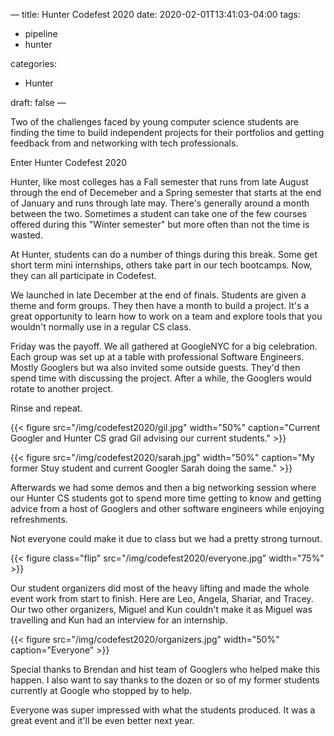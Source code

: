 ---
title: Hunter Codefest 2020
date: 2020-02-01T13:41:03-04:00
tags: 
- pipeline
- hunter
categories:
- Hunter
draft: false
--- 

Two of the challenges faced by young computer science students are
finding the time to build independent projects for their portfolios
and getting feedback from and networking with tech professionals.

Enter Hunter Codefest 2020
#+BEGIN_EXPORT html

<style>
.row {Having seen what
  display: flex;
}

.column {
  flex: 33.33%;
  padding: 5px;
}
.flip {
    -webkit-transform: rotate(180deg);
    -moz-transform: rotate(180deg);
    -o-transform: rotate(180deg);
    -ms-transform: rotate(180deg);
    transform: rotate(180deg);
}
</style>




<div class="row">
<div class="colunm flip"> <img src="http:/img/codefest2020/codefest.jpg"></div>
<div class="columm flip"> <img src="http:/img/codefest2020/google.jpg"></div>
</div>
#+END_EXPORT


Hunter, like most colleges has a Fall semester that runs from late
August through the end of Decemeber and a Spring semester that starts
at the end of January and runs through late may. There's generally
around a month between the two. Sometimes a student can take one of
the few courses offered during this "Winter semester" but more often
than not the time is wasted.

At Hunter, students can do a number of things during this break. Some get short term
mini internships, others take part in our tech bootcamps. Now, they
can all participate in Codefest.

We launched in late December at the end of finals. Students are given
a theme and form groups. They then have a month to build a
project. It's a great opportunity to learn how to work on a team and
explore tools that you wouldn't normally use in a regular CS class.

Friday was the payoff. We all gathered at GoogleNYC for a big
celebration. Each group was set up at a table with professional
Software Engineers. Mostly Googlers but wa also invited some outside
guests. They'd then spend time with discussing the project. After a
while, the Googlers would rotate to another project.

Rinse and repeat.

{{< figure src="/img/codefest2020/gil.jpg" width="50%"
caption="Current Googler and Hunter CS grad Gil advising our current students."  >}}


{{< figure src="/img/codefest2020/sarah.jpg" width="50%" caption="My former Stuy student and current Googler Sarah doing the same."  >}}


Afterwards we had some demos and then a big networking session where
our Hunter CS students got to spend more time getting to know and
getting advice from a host of Googlers and other software engineers
while enjoying refreshments.


Not everyone could make it due to class but we had a pretty strong
turnout.

{{< figure class="flip" src="/img/codefest2020/everyone.jpg" width="75%"  >}}


Our student organizers did most of the heavy lifting and made the
whole event work from start to finish. Here are Leo, Angela, Shariar,
and Tracey. Our two other organizers, Miguel and Kun couldn't make it
as Miguel was travelling and Kun had an interview for an internship.

{{< figure src="/img/codefest2020/organizers.jpg" width="50%" caption="Everyone"  >}}


Special thanks to Brendan and hist team of Googlers who helped make
this happen. I also want to say thanks to the dozen or so of my former
students currently at Google who stopped by to help.

Everyone was super impressed with what the students produced. It was
a great event and it'll be even better next year.



